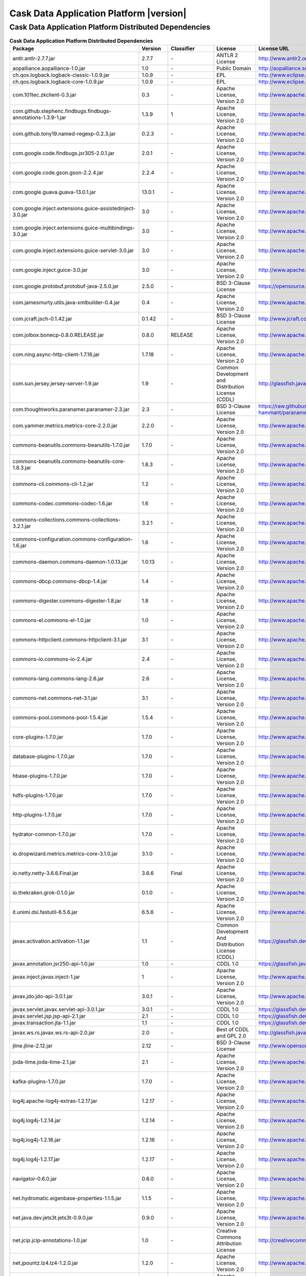 .. meta::
    :author: Cask Data, Inc.
    :copyright: Copyright © 2017 Cask Data, Inc.
    :version: 4.2.0

=================================================
Cask Data Application Platform |version|
=================================================

Cask Data Application Platform Distributed Dependencies
--------------------------------------------------------------------------------

.. rst2pdf: PageBreak
.. rst2pdf: .. contents::

.. rst2pdf: build ../../../reference/licenses-pdf/
.. rst2pdf: config ../../../_common/_templates/pdf-config
.. rst2pdf: stylesheets ../../../_common/_templates/pdf-stylesheet

.. csv-table:: **Cask Data Application Platform Distributed Dependencies**
   :header: "Package","Version","Classifier","License","License URL"
   :widths: 20, 10, 10, 20, 35

   "antlr.antlr-2.7.7.jar","2.7.7","\-","ANTLR 2 License","http://www.antlr2.org/license.html"
   "aopalliance.aopalliance-1.0.jar","1.0","\-","Public Domain","http://aopalliance.sourceforge.net/"
   "ch.qos.logback.logback-classic-1.0.9.jar","1.0.9","\-","EPL","http://www.eclipse.org/legal/epl-v10.html"
   "ch.qos.logback.logback-core-1.0.9.jar","1.0.9","\-","EPL","http://www.eclipse.org/legal/epl-v10.html"
   "com.101tec.zkclient-0.3.jar","0.3","\-","Apache License, Version 2.0","http://www.apache.org/licenses/LICENSE-2.0.html"
   "com.github.stephenc.findbugs.findbugs-annotations-1.3.9-1.jar","1.3.9","1","Apache License, Version 2.0","http://www.apache.org/licenses/LICENSE-2.0.html"
   "com.github.tony19.named-regexp-0.2.3.jar","0.2.3","\-","Apache License, Version 2.0","http://www.apache.org/licenses/LICENSE-2.0.html"
   "com.google.code.findbugs.jsr305-2.0.1.jar","2.0.1","\-","Apache License, Version 2.0","http://www.apache.org/licenses/LICENSE-2.0.html"
   "com.google.code.gson.gson-2.2.4.jar","2.2.4","\-","Apache License, Version 2.0","http://www.apache.org/licenses/LICENSE-2.0.html"
   "com.google.guava.guava-13.0.1.jar","13.0.1","\-","Apache License, Version 2.0","http://www.apache.org/licenses/LICENSE-2.0.html"
   "com.google.inject.extensions.guice-assistedinject-3.0.jar","3.0","\-","Apache License, Version 2.0","http://www.apache.org/licenses/LICENSE-2.0.html"
   "com.google.inject.extensions.guice-multibindings-3.0.jar","3.0","\-","Apache License, Version 2.0","http://www.apache.org/licenses/LICENSE-2.0.html"
   "com.google.inject.extensions.guice-servlet-3.0.jar","3.0","\-","Apache License, Version 2.0","http://www.apache.org/licenses/LICENSE-2.0.html"
   "com.google.inject.guice-3.0.jar","3.0","\-","Apache License, Version 2.0","http://www.apache.org/licenses/LICENSE-2.0.html"
   "com.google.protobuf.protobuf-java-2.5.0.jar","2.5.0","\-","BSD 3-Clause License","https://opensource.org/licenses/BSD-3-Clause"
   "com.jamesmurty.utils.java-xmlbuilder-0.4.jar","0.4","\-","Apache License, Version 2.0","http://www.apache.org/licenses/LICENSE-2.0.html"
   "com.jcraft.jsch-0.1.42.jar","0.1.42","\-","BSD 3-Clause License","http://www.jcraft.com/jsch/LICENSE.txt"
   "com.jolbox.bonecp-0.8.0.RELEASE.jar","0.8.0","RELEASE","Apache License, Version 2.0","http://www.apache.org/licenses/LICENSE-2.0.html"
   "com.ning.async-http-client-1.7.18.jar","1.7.18","\-","Apache License, Version 2.0","http://www.apache.org/licenses/LICENSE-2.0.html"
   "com.sun.jersey.jersey-server-1.9.jar","1.9","\-","Common Development and Distribution License (CDDL)","http://glassfish.java.net/public/CDDL+GPL_1_1.html"
   "com.thoughtworks.paranamer.paranamer-2.3.jar","2.3","\-","BSD 3-Clause License","https://raw.githubusercontent.com/paul-hammant/paranamer/paranamer-2.3/LICENSE.txt"
   "com.yammer.metrics.metrics-core-2.2.0.jar","2.2.0","\-","Apache License, Version 2.0","http://www.apache.org/licenses/LICENSE-2.0.html"
   "commons-beanutils.commons-beanutils-1.7.0.jar","1.7.0","\-","Apache License, Version 2.0","http://www.apache.org/licenses/LICENSE-2.0.html"
   "commons-beanutils.commons-beanutils-core-1.8.3.jar","1.8.3","\-","Apache License, Version 2.0","http://www.apache.org/licenses/LICENSE-2.0.html"
   "commons-cli.commons-cli-1.2.jar","1.2","\-","Apache License, Version 2.0","http://www.apache.org/licenses/LICENSE-2.0.html"
   "commons-codec.commons-codec-1.6.jar","1.6","\-","Apache License, Version 2.0","http://www.apache.org/licenses/LICENSE-2.0.html"
   "commons-collections.commons-collections-3.2.1.jar","3.2.1","\-","Apache License, Version 2.0","http://www.apache.org/licenses/LICENSE-2.0.html"
   "commons-configuration.commons-configuration-1.6.jar","1.6","\-","Apache License, Version 2.0","http://www.apache.org/licenses/LICENSE-2.0.html"
   "commons-daemon.commons-daemon-1.0.13.jar","1.0.13","\-","Apache License, Version 2.0","http://www.apache.org/licenses/LICENSE-2.0.html"
   "commons-dbcp.commons-dbcp-1.4.jar","1.4","\-","Apache License, Version 2.0","http://www.apache.org/licenses/LICENSE-2.0.html"
   "commons-digester.commons-digester-1.8.jar","1.8","\-","Apache License, Version 2.0","http://www.apache.org/licenses/LICENSE-2.0.html"
   "commons-el.commons-el-1.0.jar","1.0","\-","Apache License, Version 2.0","http://www.apache.org/licenses/LICENSE-2.0.html"
   "commons-httpclient.commons-httpclient-3.1.jar","3.1","\-","Apache License, Version 2.0","http://www.apache.org/licenses/LICENSE-2.0.html"
   "commons-io.commons-io-2.4.jar","2.4","\-","Apache License, Version 2.0","http://www.apache.org/licenses/LICENSE-2.0.html"
   "commons-lang.commons-lang-2.6.jar","2.6","\-","Apache License, Version 2.0","http://www.apache.org/licenses/LICENSE-2.0.html"
   "commons-net.commons-net-3.1.jar","3.1","\-","Apache License, Version 2.0","http://www.apache.org/licenses/LICENSE-2.0.html"
   "commons-pool.commons-pool-1.5.4.jar","1.5.4","\-","Apache License, Version 2.0","http://www.apache.org/licenses/LICENSE-2.0.html"
   "core-plugins-1.7.0.jar","1.7.0","\-","Apache License, Version 2.0","http://www.apache.org/licenses/LICENSE-2.0.html"
   "database-plugins-1.7.0.jar","1.7.0","\-","Apache License, Version 2.0","http://www.apache.org/licenses/LICENSE-2.0.html"
   "hbase-plugins-1.7.0.jar","1.7.0","\-","Apache License, Version 2.0","http://www.apache.org/licenses/LICENSE-2.0.html"
   "hdfs-plugins-1.7.0.jar","1.7.0","\-","Apache License, Version 2.0","http://www.apache.org/licenses/LICENSE-2.0.html"
   "http-plugins-1.7.0.jar","1.7.0","\-","Apache License, Version 2.0","http://www.apache.org/licenses/LICENSE-2.0.html"
   "hydrator-common-1.7.0.jar","1.7.0","\-","Apache License, Version 2.0","http://www.apache.org/licenses/LICENSE-2.0.html"
   "io.dropwizard.metrics.metrics-core-3.1.0.jar","3.1.0","\-","Apache License, Version 2.0","http://www.apache.org/licenses/LICENSE-2.0.html"
   "io.netty.netty-3.6.6.Final.jar","3.6.6","Final","Apache License, Version 2.0","http://www.apache.org/licenses/LICENSE-2.0.html"
   "io.thekraken.grok-0.1.0.jar","0.1.0","\-","Apache License, Version 2.0","http://www.apache.org/licenses/LICENSE-2.0.html"
   "it.unimi.dsi.fastutil-6.5.6.jar","6.5.6","\-","Apache License, Version 2.0","http://www.apache.org/licenses/LICENSE-2.0.html"
   "javax.activation.activation-1.1.jar","1.1","\-","Common Development And Distribution License (CDDL)","https://glassfish.dev.java.net/public/CDDLv1.0.html"
   "javax.annotation.jsr250-api-1.0.jar","1.0","\-","CDDL 1.0","https://glassfish.java.net/public/CDDLv1.0.html"
   "javax.inject.javax.inject-1.jar","1","\-","Apache License, Version 2.0","http://www.apache.org/licenses/LICENSE-2.0.html"
   "javax.jdo.jdo-api-3.0.1.jar","3.0.1","\-","Apache License, Version 2.0","http://www.apache.org/licenses/LICENSE-2.0.html"
   "javax.servlet.javax.servlet-api-3.0.1.jar","3.0.1","\-","CDDL 1.0","https://glassfish.dev.java.net/nonav/public/CDDL+GPL.html"
   "javax.servlet.jsp.jsp-api-2.1.jar","2.1","\-","CDDL 1.0","https://glassfish.dev.java.net/nonav/public/CDDL+GPL.html"
   "javax.transaction.jta-1.1.jar","1.1","\-","CDDL 1.0","https://glassfish.dev.java.net/public/CDDLv1.0.html"
   "javax.ws.rs.javax.ws.rs-api-2.0.jar","2.0","\-","Best of CDDL and GPL 2.0","http://glassfish.java.net/public/CDDL+GPL_1_1.html"
   "jline.jline-2.12.jar","2.12","\-","BSD 3-Clause License","http://www.opensource.org/licenses/bsd-license.php"
   "joda-time.joda-time-2.1.jar","2.1","\-","Apache License, Version 2.0","http://www.apache.org/licenses/LICENSE-2.0.html"
   "kafka-plugins-1.7.0.jar","1.7.0","\-","Apache License, Version 2.0","http://www.apache.org/licenses/LICENSE-2.0.html"
   "log4j.apache-log4j-extras-1.2.17.jar","1.2.17","\-","Apache License, Version 2.0","http://www.apache.org/licenses/LICENSE-2.0.html"
   "log4j.log4j-1.2.14.jar","1.2.14","\-","Apache License, Version 2.0","http://www.apache.org/licenses/LICENSE-2.0.html"
   "log4j.log4j-1.2.16.jar","1.2.16","\-","Apache License, Version 2.0","http://www.apache.org/licenses/LICENSE-2.0.html"
   "log4j.log4j-1.2.17.jar","1.2.17","\-","Apache License, Version 2.0","http://www.apache.org/licenses/LICENSE-2.0.html"
   "navigator-0.6.0.jar","0.6.0","\-","Apache License, Version 2.0","http://www.apache.org/licenses/LICENSE-2.0.html"
   "net.hydromatic.eigenbase-properties-1.1.5.jar","1.1.5","\-","Apache License, Version 2.0","http://www.apache.org/licenses/LICENSE-2.0.html"
   "net.java.dev.jets3t.jets3t-0.9.0.jar","0.9.0","\-","Apache License, Version 2.0","http://www.apache.org/licenses/LICENSE-2.0.html"
   "net.jcip.jcip-annotations-1.0.jar","1.0","\-","Creative Commons Attribution License","http://creativecommons.org/licenses/by/2.5"
   "net.jpountz.lz4.lz4-1.2.0.jar","1.2.0","\-","Apache License, Version 2.0","http://www.apache.org/licenses/LICENSE-2.0.html"
   "net.jpountz.lz4.lz4-1.3.0.jar","1.3.0","\-","Apache License, Version 2.0","http://www.apache.org/licenses/LICENSE-2.0.html"
   "net.sf.jopt-simple.jopt-simple-3.2.jar","3.2","\-","MIT License","http://www.opensource.org/licenses/mit-license.php"
   "net.sf.jpam.jpam-1.1.jar","1.1","\-","Apache License, Version 2.0","http://www.apache.org/licenses/LICENSE-2.0.html"
   "net.sf.opencsv.opencsv-2.3.jar","2.3","\-","Apache License, Version 2.0","http://www.apache.org/licenses/LICENSE-2.0.html"
   "org.antlr.ST4-4.0.4.jar","4.0.4","\-","StringTemplate v4 License","http://www.stringtemplate.org/license.html"
   "org.antlr.antlr-runtime-3.4.jar","3.4","\-","ANTLR 3 License","http://www.antlr3.org/license.html"
   "org.antlr.stringtemplate-3.2.1.jar","3.2.1","\-","StringTemplate v3 License","http://www.stringtemplate.org/license.html"
   "org.apache.ant.ant-1.9.1.jar","1.9.1","\-","Apache License, Version 2.0","http://www.apache.org/licenses/LICENSE-2.0.html"
   "org.apache.ant.ant-launcher-1.9.1.jar","1.9.1","\-","Apache License, Version 2.0","http://www.apache.org/licenses/LICENSE-2.0.html"
   "org.apache.avro.avro-1.6.2.jar","1.6.2","\-","Apache License, Version 2.0","http://www.apache.org/licenses/LICENSE-2.0.html"
   "org.apache.avro.avro-ipc-1.6.2.jar","1.6.2","\-","Apache License, Version 2.0","http://www.apache.org/licenses/LICENSE-2.0.html"
   "org.apache.avro.avro-mapred-1.6.2.jar","1.6.2","\-","Apache License, Version 2.0","http://www.apache.org/licenses/LICENSE-2.0.html"
   "org.apache.calcite.calcite-avatica-1.2.0-incubating.jar","1.2.0","incubating","Apache License, Version 2.0","http://www.apache.org/licenses/LICENSE-2.0.html"
   "org.apache.calcite.calcite-core-1.2.0-incubating.jar","1.2.0","incubating","Apache License, Version 2.0","http://www.apache.org/licenses/LICENSE-2.0.html"
   "org.apache.calcite.calcite-linq4j-1.2.0-incubating.jar","1.2.0","incubating","Apache License, Version 2.0","http://www.apache.org/licenses/LICENSE-2.0.html"
   "org.apache.commons.commons-compress-1.9.jar","1.9","\-","Apache License, Version 2.0","http://www.apache.org/licenses/LICENSE-2.0.html"
   "org.apache.commons.commons-lang3-3.1.jar","3.1","\-","Apache License, Version 2.0","http://www.apache.org/licenses/LICENSE-2.0.html"
   "org.apache.commons.commons-lang3-3.3.2.jar","3.3.2","\-","Apache License, Version 2.0","http://www.apache.org/licenses/LICENSE-2.0.html"
   "org.apache.commons.commons-math3-3.1.1.jar","3.1.1","\-","Apache License, Version 2.0","http://www.apache.org/licenses/LICENSE-2.0.html"
   "org.apache.curator.curator-client-2.6.0.jar","2.6.0","\-","Apache License, Version 2.0","http://www.apache.org/licenses/LICENSE-2.0.html"
   "org.apache.curator.curator-framework-2.6.0.jar","2.6.0","\-","Apache License, Version 2.0","http://www.apache.org/licenses/LICENSE-2.0.html"
   "org.apache.curator.curator-recipes-2.6.0.jar","2.6.0","\-","Apache License, Version 2.0","http://www.apache.org/licenses/LICENSE-2.0.html"
   "org.apache.derby.derby-10.10.2.0.jar","10.10.2.0","\-","Apache License, Version 2.0","http://www.apache.org/licenses/LICENSE-2.0.html"
   "org.apache.flume.flume-ng-configuration-1.2.0.jar","1.2.0","\-","Apache License, Version 2.0","http://www.apache.org/licenses/LICENSE-2.0.html"
   "org.apache.flume.flume-ng-core-1.2.0.jar","1.2.0","\-","Apache License, Version 2.0","http://www.apache.org/licenses/LICENSE-2.0.html"
   "org.apache.flume.flume-ng-sdk-1.2.0.jar","1.2.0","\-","Apache License, Version 2.0","http://www.apache.org/licenses/LICENSE-2.0.html"
   "org.apache.geronimo.components.geronimo-jaspi-2.0.0.jar","2.0.0","\-","Apache License, Version 2.0","http://www.apache.org/licenses/LICENSE-2.0.html"
   "org.apache.geronimo.specs.geronimo-jaspic_1.0_spec-1.1.jar","1.1","\-","Apache License, Version 2.0","http://www.apache.org/licenses/LICENSE-2.0.html"
   "org.apache.ivy.ivy-2.4.0.jar","2.4.0","\-","Apache License, Version 2.0","http://www.apache.org/licenses/LICENSE-2.0.html"
   "org.apache.kafka.kafka-clients-0.8.2.2.jar","0.8.2.2","\-","Apache License, Version 2.0","http://www.apache.org/licenses/LICENSE-2.0.html"
   "org.apache.kafka.kafka_2.10-0.8.2.2.jar","0.8.2.2","\-","Apache License, Version 2.0","http://www.apache.org/licenses/LICENSE-2.0.html"
   "org.apache.tephra.tephra-api-0.12.0-incubating.jar","0.12.0","incubating","Apache License, Version 2.0","http://www.apache.org/licenses/LICENSE-2.0.html"
   "org.apache.tephra.tephra-core-0.12.0-incubating.jar","0.12.0","incubating","Apache License, Version 2.0","http://www.apache.org/licenses/LICENSE-2.0.html"
   "org.apache.tephra.tephra-hbase-compat-0.96-0.12.0-incubating.jar","0.96","0.12.0-incubating","Apache License, Version 2.0","http://www.apache.org/licenses/LICENSE-2.0.html"
   "org.apache.tephra.tephra-hbase-compat-0.98-0.12.0-incubating.jar","0.98","0.12.0-incubating","Apache License, Version 2.0","http://www.apache.org/licenses/LICENSE-2.0.html"
   "org.apache.tephra.tephra-hbase-compat-1.0-0.12.0-incubating.jar","1.0","0.12.0-incubating","Apache License, Version 2.0","http://www.apache.org/licenses/LICENSE-2.0.html"
   "org.apache.tephra.tephra-hbase-compat-1.0-cdh-0.12.0-incubating.jar","1.0","cdh-0.12.0-incubating","Apache License, Version 2.0","http://www.apache.org/licenses/LICENSE-2.0.html"
   "org.apache.tephra.tephra-hbase-compat-1.1-0.12.0-incubating.jar","1.1","0.12.0-incubating","Apache License, Version 2.0","http://www.apache.org/licenses/LICENSE-2.0.html"
   "org.apache.thrift.libfb303-0.9.2.jar","0.9.2","\-","Apache License, Version 2.0","http://www.apache.org/licenses/LICENSE-2.0.html"
   "org.apache.thrift.libthrift-0.9.3.jar","0.9.3","\-","Apache License, Version 2.0","http://www.apache.org/licenses/LICENSE-2.0.html"
   "org.apache.twill.twill-api-0.11.0.jar","0.11.0","\-","Apache License, Version 2.0","http://www.apache.org/licenses/LICENSE-2.0.html"
   "org.apache.twill.twill-common-0.11.0.jar","0.11.0","\-","Apache License, Version 2.0","http://www.apache.org/licenses/LICENSE-2.0.html"
   "org.apache.twill.twill-core-0.11.0.jar","0.11.0","\-","Apache License, Version 2.0","http://www.apache.org/licenses/LICENSE-2.0.html"
   "org.apache.twill.twill-discovery-api-0.11.0.jar","0.11.0","\-","Apache License, Version 2.0","http://www.apache.org/licenses/LICENSE-2.0.html"
   "org.apache.twill.twill-discovery-core-0.11.0.jar","0.11.0","\-","Apache License, Version 2.0","http://www.apache.org/licenses/LICENSE-2.0.html"
   "org.apache.twill.twill-yarn-0.11.0.jar","0.11.0","\-","Apache License, Version 2.0","http://www.apache.org/licenses/LICENSE-2.0.html"
   "org.apache.twill.twill-zookeeper-0.11.0.jar","0.11.0","\-","Apache License, Version 2.0","http://www.apache.org/licenses/LICENSE-2.0.html"
   "org.apache.velocity.velocity-1.5.jar","1.5","\-","Apache License, Version 2.0","http://www.apache.org/licenses/LICENSE-2.0.html"
   "org.apache.xbean.xbean-reflect-3.6.jar","3.6","\-","Apache License, Version 2.0","http://www.apache.org/licenses/LICENSE-2.0.html"
   "org.codehaus.janino.commons-compiler-2.7.6.jar","2.7.6","\-","BSD 3-Clause License","https://raw.githubusercontent.com/janino-compiler/janino/master/LICENSE"
   "org.codehaus.janino.janino-2.7.6.jar","2.7.6","\-","BSD 3-Clause License","https://raw.githubusercontent.com/janino-compiler/janino/master/LICENSE"
   "org.datanucleus.datanucleus-api-jdo-3.2.6.jar","3.2.6","\-","Apache License, Version 2.0","http://www.apache.org/licenses/LICENSE-2.0.html"
   "org.datanucleus.datanucleus-core-3.2.10.jar","3.2.10","\-","Apache License, Version 2.0","http://www.apache.org/licenses/LICENSE-2.0.html"
   "org.datanucleus.datanucleus-rdbms-3.2.9.jar","3.2.9","\-","Apache License, Version 2.0","http://www.apache.org/licenses/LICENSE-2.0.html"
   "org.eclipse.jetty.jetty-continuation-8.1.15.v20140411.jar","8.1.15","v20140411","Apache License, Version 2.0","http://www.apache.org/licenses/LICENSE-2.0.html"
   "org.eclipse.jetty.jetty-http-8.1.15.v20140411.jar","8.1.15","v20140411","Apache License, Version 2.0","http://www.apache.org/licenses/LICENSE-2.0.html"
   "org.eclipse.jetty.jetty-io-8.1.15.v20140411.jar","8.1.15","v20140411","Apache License, Version 2.0","http://www.apache.org/licenses/LICENSE-2.0.html"
   "org.eclipse.jetty.jetty-jaspi-8.1.15.v20140411.jar","8.1.15","v20140411","Apache License, Version 2.0","http://www.apache.org/licenses/LICENSE-2.0.html"
   "org.eclipse.jetty.jetty-jndi-8.1.15.v20140411.jar","8.1.15","v20140411","Apache License, Version 2.0","http://www.apache.org/licenses/LICENSE-2.0.html"
   "org.eclipse.jetty.jetty-plus-8.1.15.v20140411.jar","8.1.15","v20140411","Apache License, Version 2.0","http://www.apache.org/licenses/LICENSE-2.0.html"
   "org.eclipse.jetty.jetty-security-8.1.15.v20140411.jar","8.1.15","v20140411","Apache License, Version 2.0","http://www.apache.org/licenses/LICENSE-2.0.html"
   "org.eclipse.jetty.jetty-server-8.1.15.v20140411.jar","8.1.15","v20140411","Apache License, Version 2.0","http://www.apache.org/licenses/LICENSE-2.0.html"
   "org.eclipse.jetty.jetty-servlet-8.1.15.v20140411.jar","8.1.15","v20140411","Apache License, Version 2.0","http://www.apache.org/licenses/LICENSE-2.0.html"
   "org.eclipse.jetty.jetty-util-8.1.15.v20140411.jar","8.1.15","v20140411","Apache License, Version 2.0","http://www.apache.org/licenses/LICENSE-2.0.html"
   "org.eclipse.jetty.jetty-webapp-8.1.15.v20140411.jar","8.1.15","v20140411","Apache License, Version 2.0","http://www.apache.org/licenses/LICENSE-2.0.html"
   "org.eclipse.jetty.jetty-xml-8.1.15.v20140411.jar","8.1.15","v20140411","Apache License, Version 2.0","http://www.apache.org/licenses/LICENSE-2.0.html"
   "org.eclipse.jetty.orbit.javax.activation-1.1.0.v201105071233.jar","1.1.0","v201105071233","Apache License, Version 2.0","http://www.apache.org/licenses/LICENSE-2.0.html"
   "org.eclipse.jetty.orbit.javax.mail.glassfish-1.4.1.v201005082020.jar","1.4.1","v201005082020","Apache License, Version 2.0","http://www.apache.org/licenses/LICENSE-2.0.html"
   "org.eclipse.jetty.orbit.javax.security.auth.message-1.0.0.v201108011116.jar","1.0.0","v201108011116","Apache License, Version 2.0","http://www.apache.org/licenses/LICENSE-2.0.html"
   "org.eclipse.jetty.orbit.javax.servlet-3.0.0.v201112011016.jar","3.0.0","v201112011016","Apache License, Version 2.0","http://www.apache.org/licenses/LICENSE-2.0.html"
   "org.eclipse.jetty.orbit.javax.transaction-1.1.1.v201105210645.jar","1.1.1","v201105210645","Apache License, Version 2.0","http://www.apache.org/licenses/LICENSE-2.0.html"
   "org.iq80.leveldb.leveldb-0.6.jar","0.6","\-","Apache License, Version 2.0","http://www.apache.org/licenses/LICENSE-2.0.html"
   "org.iq80.leveldb.leveldb-api-0.6.jar","0.6","\-","Apache License, Version 2.0","http://www.apache.org/licenses/LICENSE-2.0.html"
   "org.jboss.resteasy.async-http-servlet-3.0-3.0.8.Final.jar","3.0","3.0.8.Final","Apache License, Version 2.0","http://www.apache.org/licenses/LICENSE-2.0.html"
   "org.jboss.resteasy.jaxrs-api-3.0.8.Final.jar","3.0.8","Final","Apache License, Version 2.0","http://www.apache.org/licenses/LICENSE-2.0.html"
   "org.jboss.resteasy.resteasy-guice-3.0.8.Final.jar","3.0.8","Final","Apache License, Version 2.0","http://www.apache.org/licenses/LICENSE-2.0.html"
   "org.jboss.resteasy.resteasy-jaxrs-3.0.8.Final.jar","3.0.8","Final","Apache License, Version 2.0","http://www.apache.org/licenses/LICENSE-2.0.html"
   "org.jboss.resteasy.resteasy-servlet-initializer-3.0.8.Final.jar","3.0.8","Final","Apache License, Version 2.0","http://www.apache.org/licenses/LICENSE-2.0.html"
   "org.jboss.spec.javax.annotation.jboss-annotations-api_1.1_spec-1.0.1.Final.jar","1.0.1","Final","Public Domain","http://repository.jboss.org/licenses/cc0-1.0.txt"
   "org.json.json-20090211.jar","20090211","\-","JSON License","http://www.json.org/license.html"
   "org.mortbay.jetty.jetty-6.1.22.jar","6.1.22","\-","Apache License, Version 2.0","http://www.apache.org/licenses/LICENSE-2.0.html"
   "org.mortbay.jetty.jetty-util-6.1.26.jar","6.1.26","\-","Apache License, Version 2.0","http://www.apache.org/licenses/LICENSE-2.0.html"
   "org.ow2.asm.asm-all-5.0.3.jar","5.0.3","\-","BSD 3-Clause License","http://asm.ow2.org/license.html"
   "org.pentaho.pentaho-aggdesigner-algorithm-5.1.5-jhyde.jar","5.1.5","jhyde","Apache License, Version 2.0","http://www.apache.org/licenses/LICENSE-2.0.html"
   "org.quartz-scheduler.quartz-2.2.0.jar","2.2.0","\-","Apache License, Version 2.0","http://www.apache.org/licenses/LICENSE-2.0.html"
   "org.quartz-scheduler.quartz-jobs-2.2.0.jar","2.2.0","\-","Apache License, Version 2.0","http://www.apache.org/licenses/LICENSE-2.0.html"
   "org.scala-lang.scala-library-2.10.4.jar","2.10.4","\-","BSD 3-Clause License","http://www.scala-lang.org/license.html"
   "org.slf4j.jcl-over-slf4j-1.7.5.jar","1.7.5","\-","MIT License","http://www.opensource.org/licenses/mit-license.php"
   "org.slf4j.jul-to-slf4j-1.7.5.jar","1.7.5","\-","MIT License","http://www.opensource.org/licenses/mit-license.php"
   "org.slf4j.slf4j-api-1.7.5.jar","1.7.5","\-","MIT License","http://www.slf4j.org/license.html"
   "org.xerial.snappy.snappy-java-1.1.1.7.jar","1.1.1.7","\-","Apache License, Version 2.0","http://www.apache.org/licenses/LICENSE-2.0.html"
   "oro.oro-2.0.8.jar","2.0.8","\-","Apache License, Version 1.1","http://www.apache.org/licenses/LICENSE-1.1"
   "spark-plugins-1.7.0.jar","1.7.0","\-","Apache License, Version 2.0","http://www.apache.org/licenses/LICENSE-2.0.html"
   "stax.stax-api-1.0.1.jar","1.0.1","\-","Apache License, Version 2.0","http://www.apache.org/licenses/LICENSE-2.0.html"
   "tomcat.jasper-runtime-5.5.23.jar","5.5.23","\-","Apache License, Version 2.0","http://www.apache.org/licenses/LICENSE-2.0.html"
   "tracker-0.5.0.jar","0.5.0","\-","Apache License, Version 2.0","http://www.apache.org/licenses/LICENSE-2.0.html"
   "transform-plugins-1.7.0.jar","1.7.0","\-","Apache License, Version 2.0","http://www.apache.org/licenses/LICENSE-2.0.html"
   "wrangler-core-2.0.0.jar","2.0.0","\-","Apache License, Version 2.0","http://www.apache.org/licenses/LICENSE-2.0.html"
   "wrangler-service-2.0.0.jar","2.0.0","\-","Apache License, Version 2.0","http://www.apache.org/licenses/LICENSE-2.0.html"
   "wrangler-transform-2.0.0.jar","2.0.0","\-","Apache License, Version 2.0","http://www.apache.org/licenses/LICENSE-2.0.html"
   "xmlenc.xmlenc-0.52.jar","0.52","\-","BSD 3-Clause License","https://opensource.org/licenses/BSD-3-Clause"
